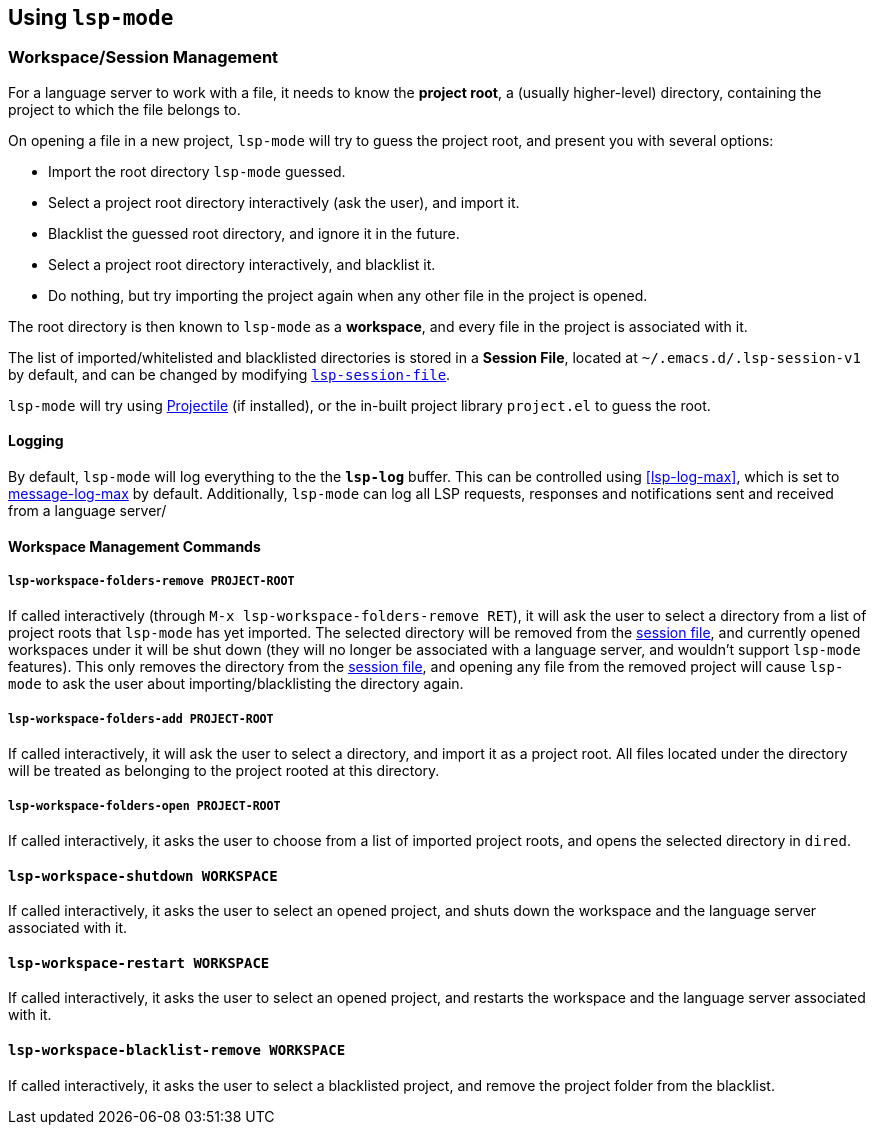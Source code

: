 == Using `lsp-mode`

=== Workspace/Session Management
For a language server to work with a file, it needs to know the *project root*,
a (usually higher-level) directory, containing the project to which the
file belongs to.

On opening a file in a new project, `lsp-mode` will try to guess the project
root, and present you with several options:

* Import the root directory `lsp-mode` guessed.
* Select a project root directory interactively (ask the user), and import it.
* Blacklist the guessed root directory, and ignore it in the future.
* Select a project root directory interactively, and blacklist it.
* Do nothing, but try importing the project again when any other file in the
  project is opened.

The root directory is then known to `lsp-mode` as a *workspace*, and every
file in the project is associated with it.

[id="session-file"]
The list of imported/whitelisted and blacklisted directories is stored in a 
*Session File*, located at `~/.emacs.d/.lsp-session-v1` by default, and
can be changed by modifying <<lsp-session-file, `lsp-session-file`>>.

`lsp-mode` will try using https://github.com/bbatsov/projectile[Projectile]
(if installed), or the in-built project library `project.el` to guess the
root.

==== Logging
By default, `lsp-mode` will log everything to the the `*lsp-log*` buffer.
This can be controlled using <<lsp-log-max>>, which is set to
https://www.gnu.org/software/emacs/manual/html_node/elisp/Logging-Messages.html[message-log-max]
by default. Additionally, `lsp-mode` can log all LSP requests, responses
and notifications sent and received from a language server/ 


==== Workspace Management Commands

[id="lsp-workspace-folders-remove"]
===== `lsp-workspace-folders-remove PROJECT-ROOT`
If called interactively (through `M-x lsp-workspace-folders-remove RET`),
it will ask the user to select a directory from a list of project roots that
`lsp-mode` has yet imported. The selected directory will be removed from
the <<session file,session file>>, and currently opened workspaces under it will
be shut down (they will no longer be associated with a language server, and
wouldn't support `lsp-mode` features).
This only removes the directory from the <<session file, session file>>, and
opening any file from the removed project will cause `lsp-mode` to ask the
user about importing/blacklisting the directory again.

[id="lsp-workspace-folders-add"]
===== `lsp-workspace-folders-add PROJECT-ROOT`
If called interactively, it will ask the user to select a directory, and
import it as a project root. All files located under the directory will be
treated as belonging to the project rooted at this directory.

[id="lsp-workspace-folders-switch"]
===== `lsp-workspace-folders-open PROJECT-ROOT`
If called interactively, it asks the user to choose from a list of imported
project roots, and opens the selected directory in `dired`.

[id="lsp-workspace-shutdown"]
==== `lsp-workspace-shutdown WORKSPACE`
If called interactively, it asks the user to select an opened project,
and shuts down the workspace and the language server associated with it.

[id="lsp-workspace-restart"]
==== `lsp-workspace-restart WORKSPACE`
If called interactively, it asks the user to select an opened project,
and restarts the workspace and the language server associated with it.

[id="lsp-workspace-blacklist-remove"]
==== `lsp-workspace-blacklist-remove WORKSPACE`
If called interactively, it asks the user to select a blacklisted project,
and remove the project folder from the blacklist.

